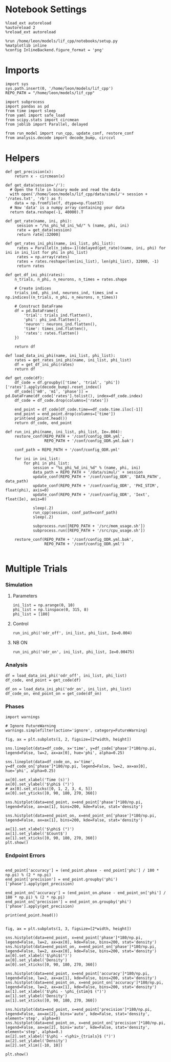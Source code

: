 #+STARTUP: fold
#+PROPERTY: header-args:ipython :results both :exports both :async yes :session dual_data :kernel dual_data

* Notebook Settings
#+begin_src ipython
  %load_ext autoreload
  %autoreload 2
  %reload_ext autoreload

  %run /home/leon/models/lif_cpp/notebooks/setup.py
  %matplotlib inline
  %config InlineBackend.figure_format = 'png'
#+end_src

#+RESULTS:
: The autoreload extension is already loaded. To reload it, use:
:   %reload_ext autoreload
: Python exe
: /home/leon/mambaforge/envs/dual_data/bin/python

* Imports
#+begin_src ipython
  import sys
  sys.path.insert(0, '/home/leon/models/lif_cpp')  
  REPO_PATH = "/home/leon/models/lif_cpp"

  import subprocess
  import pandas as pd
  from time import sleep
  from yaml import safe_load
  from scipy.stats import circmean
  from joblib import Parallel, delayed

  from run_model import run_cpp, update_conf, restore_conf
  from analysis.decode import decode_bump, circcvl  
#+end_src

#+RESULTS:

* Helpers
#+begin_src ipython
  def get_precision(x):
      return x - circmean(x)
#+end_src

#+RESULTS:

#+begin_src ipython
  def get_data(session='/'):
    # Open the file in binary mode and read the data
    with open('/home/leon/models/lif_cpp/data/simul/'+ session + '/rates.txt', 'rb') as f:
      data = np.fromfile(f, dtype=np.float32)
    # Now 'data' is a numpy array containing your data
    return data.reshape(-1, 40000).T
 #+end_src
 
 #+RESULTS:
 
#+begin_src ipython
  def get_rate(name, ini, phi):
       session = "/%s_phi_%d_ini_%d/" % (name, phi, ini)
       rate = get_data(session)
       return rate[:32000]

  def get_rates_ini_phi(name, ini_list, phi_list):
       rates = Parallel(n_jobs=-1)(delayed(get_rate)(name, ini, phi) for ini in ini_list for phi in phi_list)
       rates = np.array(rates)
       rates = rates.reshape(len(ini_list), len(phi_list), 32000, -1)
       return rates
#+end_src

#+RESULTS:

#+begin_src ipython  
  def get_df_ini_phi(rates):
      n_trials, n_phi, n_neurons, n_times = rates.shape

      # Create indices
      trials_ind, phi_ind, neurons_ind, times_ind = np.indices((n_trials, n_phi, n_neurons, n_times))

      # Construct DataFrame
      df = pd.DataFrame({
          'trial': trials_ind.flatten(),
          'phi': phi_ind.flatten(),
          'neuron': neurons_ind.flatten(),
          'time': times_ind.flatten(),
          'rates': rates.flatten()
      })

      return df
#+end_src

#+RESULTS:

#+begin_src ipython
  def load_data_ini_phi(name, ini_list, phi_list):
      rates = get_rates_ini_phi(name, ini_list, phi_list)
      df = get_df_ini_phi(rates)
      return df
#+end_src

#+RESULTS:

#+begin_src ipython
  def get_code(df):
      df_code = df.groupby(['time', 'trial', 'phi'])['rates'].apply(decode_bump).reset_index()
      df_code[['m0', 'm1', 'phase']] = pd.DataFrame(df_code['rates'].tolist(), index=df_code.index)
      df_code = df_code.drop(columns=['rates'])
      
      end_point = df_code[df_code.time==df_code.time.iloc[-1]]
      end_point = end_point.drop(columns=['time'])
      print(end_point.head())  
      return df_code, end_point  
#+end_src

#+RESULTS:

#+begin_src ipython
  def run_ini_phi(name, ini_list, phi_list, Ie=.004):
      restore_conf(REPO_PATH + '/conf/config_ODR.yml',
                   REPO_PATH + '/conf/config_ODR.yml.bak')

      conf_path = REPO_PATH + '/conf/config_ODR.yml'

      for ini in ini_list:
          for phi in phi_list:
              session = "%s_phi_%d_ini_%d" % (name, phi, ini)
              data_path = REPO_PATH + '/data/simul/' + session
              update_conf(REPO_PATH + '/conf/config_ODR', 'DATA_PATH', data_path)
              update_conf(REPO_PATH + '/conf/config_ODR', 'PHI_STIM', float(phi), axis=0)
              update_conf(REPO_PATH + '/conf/config_ODR', 'Iext', float(Ie), axis=0)

              sleep(.2)
              run_cpp(session, conf_path=conf_path)
              sleep(.2)

              subprocess.run([REPO_PATH + '/src/mem_usage.sh'])
              subprocess.run([REPO_PATH + '/src/cpu_usage.sh'])

      restore_conf(REPO_PATH + '/conf/config_ODR.yml.bak',
                   REPO_PATH + '/conf/config_ODR.yml')

#+end_src

#+RESULTS:

* Multiple Trials
*** Simulation
**** Parameters
#+begin_src ipython
  ini_list = np.arange(0, 10)
  phi_list = np.linspace(0, 315, 8)
  phi_list = [180]
#+end_src

#+RESULTS:

**** Control

#+begin_src ipython
  run_ini_phi('odr_off', ini_list, phi_list, Ie=0.004)
#+end_src

#+RESULTS:

**** NB ON

#+begin_src ipython
  run_ini_phi('odr_on', ini_list, phi_list, Ie=0.00475)
#+end_src

#+RESULTS:
: File moved successfully!
: File moved successfully!

*** Analysis
#+begin_src ipython
  df = load_data_ini_phi('odr_off', ini_list, phi_list)
  df_code, end_point = get_code(df)
#+end_src

#+RESULTS:
:      trial  phi        m0        m1     phase
: 220      0    0  1.864000  1.837642  3.133255
: 221      1    0  1.908750  1.964464  3.127569
: 222      2    0  1.928750  1.974537  3.103554
: 223      3    0  1.900625  1.972731  3.131289
: 224      4    0  1.865500  1.929146  3.087307

#+begin_src ipython
  df_on = load_data_ini_phi('odr_on', ini_list, phi_list)
  df_code_on, end_point_on = get_code(df_on)
#+end_src

#+RESULTS:
:      trial  phi        m0        m1     phase
: 220      0    0  3.117125  1.949695  3.069643
: 221      1    0  3.094125  1.936536  3.100715
: 222      2    0  3.233500  2.139784  3.124378
: 223      3    0  3.128250  1.985270  3.131441
: 224      4    0  3.191500  2.044426  3.054118

*** Phases 
#+begin_src ipython
  import warnings

  # Ignore FutureWarning
  warnings.simplefilter(action='ignore', category=FutureWarning)

  fig, ax = plt.subplots(1, 2, figsize=[2*width, height])

  sns.lineplot(data=df_code, x='time', y=df_code['phase']*180/np.pi, legend=False, lw=2, ax=ax[0], hue='phi', alpha=0.25)
  
  sns.lineplot(data=df_code_on, x='time', y=df_code_on['phase']*180/np.pi, legend=False, lw=2, ax=ax[0], hue='phi', alpha=0.25)

  ax[0].set_xlabel('Time (s)')
  ax[0].set_ylabel('$\phi$ (°)')
  # ax[0].set_xticks([0, 1, 2, 3, 4, 5])
  ax[0].set_yticks([0, 90, 180, 270, 360])

  sns.histplot(data=end_point, x=end_point['phase']*180/np.pi, legend=False, ax=ax[1], bins=200, kde=False, stat='density')

  sns.histplot(data=end_point_on, x=end_point_on['phase']*180/np.pi, legend=False, ax=ax[1], bins=200, kde=False, stat='density')

  ax[1].set_xlabel('$\phi$ (°)')
  ax[1].set_ylabel('$Count$')
  ax[1].set_xticks([0, 90, 180, 270, 360])
  plt.show()
#+end_src

#+RESULTS:
[[file:./.ob-jupyter/86697fdbce42d759abebe295d9932317cfdb1069.png]]

*** Endpoint Errors

#+begin_src ipython

  end_point['accuracy'] = (end_point.phase - end_point['phi'] / 180 * np.pi) % (2 * np.pi)
  end_point['precision'] = end_point.groupby('phi')['phase'].apply(get_precision)

  end_point_on['accuracy'] = (end_point_on.phase - end_point_on['phi'] / 180 * np.pi) % (2 * np.pi)
  end_point_on['precision'] = end_point_on.groupby('phi')['phase'].apply(get_precision)

  print(end_point.head())

#+end_src

#+RESULTS:
#+begin_example
        trial  phi        m0        m1     phase  accuracy  precision
  7200      0    0  3.409733  2.225020  0.170233  0.170233   0.059851
  7201      0    1  3.454667  2.237920  5.637768  5.620315   0.010080
  7202      0    2  3.400667  2.114004  4.709411  4.674505  -0.001375
  7203      0    3  3.325467  2.120749  3.815238  3.762878  -0.027849
  7204      0    4  3.396800  2.253675  3.118514  3.048701   0.001258
  /tmp/ipykernel_2026003/216822297.py:2: FutureWarning: Not prepending group keys to the result index of transform-like apply. In the future, the group keys will be included in the index, regardless of whether the applied function returns a like-indexed object.
  To preserve the previous behavior, use>
  
  
  
  >> .groupby(..., group_keys=False)

  To adopt the future behavior and silence this warning, use 

  	>>> .groupby(..., group_keys=True)
    end_point['precision'] = end_point.groupby('phi')['phase'].apply(get_precision)
  /tmp/ipykernel_2026003/216822297.py:5: FutureWarning: Not prepending group keys to the result index of transform-like apply. In the future, the group keys will be included in the index, regardless of whether the applied function returns a like-indexed object.
  To preserve the previous behavior, use

  	>>> .groupby(..., group_keys=False)

  To adopt the future behavior and silence this warning, use 

  	>>> .groupby(..., group_keys=True)
    end_point_on['precision'] = end_point_on.groupby('phi')['phase'].apply(get_precision)
#+end_example

#+begin_src ipython
  fig, ax = plt.subplots(1, 3, figsize=[2*width, height])

  sns.histplot(data=end_point, x=end_point['phase']*180/np.pi, legend=False, lw=2, ax=ax[0], kde=False, bins=200, stat='density')
  sns.histplot(data=end_point_on, x=end_point_on['phase']*180/np.pi, legend=False, lw=2, ax=ax[0], kde=False, bins=200, stat='density')
  ax[0].set_xlabel('$\phi$(°)')
  ax[0].set_ylabel('Density')
  ax[0].set_xticks([0, 90, 180, 270, 360])

  sns.histplot(data=end_point, x=end_point['accuracy']*180/np.pi, legend=False, lw=2, ax=ax[1], kde=False, bins=200, stat='density')
  sns.histplot(data=end_point_on, x=end_point_on['accuracy']*180/np.pi, legend=False, lw=2, ax=ax[1], kde=False, bins=200, stat='density')
  ax[1].set_xlabel('$\phi - \phi_{stim}$ (°)')
  ax[1].set_ylabel('Density')
  ax[1].set_xticks([0, 90, 180, 270, 360])

  sns.histplot(data=end_point, x=end_point['precision']*180/np.pi, legend=False, ax=ax[2], bins='auto', kde=False, stat='density', element='step', alpha=0)
  sns.histplot(data=end_point_on, x=end_point_on['precision']*180/np.pi, legend=False, ax=ax[2], bins='auto', kde=False, stat='density', element='step', alpha=0.)
  ax[2].set_xlabel('$\phi - <\phi>_{trials}$ (°)')
  ax[2].set_ylabel('Density')
  ax[2].set_xlim([-10, 10])

  plt.show()  
#+end_src

#+RESULTS:
:RESULTS:
# [goto error]
#+begin_example
  [0;31m---------------------------------------------------------------------------[0m
  [0;31mKeyError[0m                                  Traceback (most recent call last)
  File [0;32m~/mambaforge/envs/dual_data/lib/python3.8/site-packages/pandas/core/indexes/base.py:3802[0m, in [0;36mIndex.get_loc[0;34m(self, key, method, tolerance)[0m
  [1;32m   3801[0m [38;5;28;01mtry[39;00m:
  [0;32m-> 3802[0m     [38;5;28;01mreturn[39;00m [38;5;28;43mself[39;49m[38;5;241;43m.[39;49m[43m_engine[49m[38;5;241;43m.[39;49m[43mget_loc[49m[43m([49m[43mcasted_key[49m[43m)[49m
  [1;32m   3803[0m [38;5;28;01mexcept[39;00m [38;5;167;01mKeyError[39;00m [38;5;28;01mas[39;00m err:

  File [0;32m~/mambaforge/envs/dual_data/lib/python3.8/site-packages/pandas/_libs/index.pyx:138[0m, in [0;36mpandas._libs.index.IndexEngine.get_loc[0;34m()[0m

  File [0;32m~/mambaforge/envs/dual_data/lib/python3.8/site-packages/pandas/_libs/index.pyx:165[0m, in [0;36mpandas._libs.index.IndexEngine.get_loc[0;34m()[0m

  File [0;32mpandas/_libs/hashtable_class_helper.pxi:5745[0m, in [0;36mpandas._libs.hashtable.PyObjectHashTable.get_item[0;34m()[0m

  File [0;32mpandas/_libs/hashtable_class_helper.pxi:5753[0m, in [0;36mpandas._libs.hashtable.PyObjectHashTable.get_item[0;34m()[0m

  [0;31mKeyError[0m: 'accuracy'

  The above exception was the direct cause of the following exception:

  [0;31mKeyError[0m                                  Traceback (most recent call last)
  Cell [0;32mIn[20], line 9[0m
  [1;32m      6[0m ax[[38;5;241m0[39m][38;5;241m.[39mset_ylabel([38;5;124m'[39m[38;5;124mDensity[39m[38;5;124m'[39m)
  [1;32m      7[0m ax[[38;5;241m0[39m][38;5;241m.[39mset_xticks([[38;5;241m0[39m, [38;5;241m90[39m, [38;5;241m180[39m, [38;5;241m270[39m, [38;5;241m360[39m])
  [0;32m----> 9[0m sns[38;5;241m.[39mhistplot(data[38;5;241m=[39mend_point, x[38;5;241m=[39m[43mend_point[49m[43m[[49m[38;5;124;43m'[39;49m[38;5;124;43maccuracy[39;49m[38;5;124;43m'[39;49m[43m][49m[38;5;241m*[39m[38;5;241m180[39m[38;5;241m/[39mnp[38;5;241m.[39mpi, legend[38;5;241m=[39m[38;5;28;01mFalse[39;00m, lw[38;5;241m=[39m[38;5;241m2[39m, ax[38;5;241m=[39max[[38;5;241m1[39m], kde[38;5;241m=[39m[38;5;28;01mFalse[39;00m, bins[38;5;241m=[39m[38;5;241m200[39m, stat[38;5;241m=[39m[38;5;124m'[39m[38;5;124mdensity[39m[38;5;124m'[39m)
  [1;32m     10[0m sns[38;5;241m.[39mhistplot(data[38;5;241m=[39mend_point_on, x[38;5;241m=[39mend_point_on[[38;5;124m'[39m[38;5;124maccuracy[39m[38;5;124m'[39m][38;5;241m*[39m[38;5;241m180[39m[38;5;241m/[39mnp[38;5;241m.[39mpi, legend[38;5;241m=[39m[38;5;28;01mFalse[39;00m, lw[38;5;241m=[39m[38;5;241m2[39m, ax[38;5;241m=[39max[[38;5;241m1[39m], kde[38;5;241m=[39m[38;5;28;01mFalse[39;00m, bins[38;5;241m=[39m[38;5;241m200[39m, stat[38;5;241m=[39m[38;5;124m'[39m[38;5;124mdensity[39m[38;5;124m'[39m)
  [1;32m     11[0m ax[[38;5;241m1[39m][38;5;241m.[39mset_xlabel([38;5;124m'[39m[38;5;124m$[39m[38;5;124m\[39m[38;5;124mphi - [39m[38;5;124m\[39m[38;5;124mphi_[39m[38;5;132;01m{stim}[39;00m[38;5;124m$ (°)[39m[38;5;124m'[39m)

  File [0;32m~/mambaforge/envs/dual_data/lib/python3.8/site-packages/pandas/core/frame.py:3807[0m, in [0;36mDataFrame.__getitem__[0;34m(self, key)[0m
  [1;32m   3805[0m [38;5;28;01mif[39;00m [38;5;28mself[39m[38;5;241m.[39mcolumns[38;5;241m.[39mnlevels [38;5;241m>[39m [38;5;241m1[39m:
  [1;32m   3806[0m     [38;5;28;01mreturn[39;00m [38;5;28mself[39m[38;5;241m.[39m_getitem_multilevel(key)
  [0;32m-> 3807[0m indexer [38;5;241m=[39m [38;5;28;43mself[39;49m[38;5;241;43m.[39;49m[43mcolumns[49m[38;5;241;43m.[39;49m[43mget_loc[49m[43m([49m[43mkey[49m[43m)[49m
  [1;32m   3808[0m [38;5;28;01mif[39;00m is_integer(indexer):
  [1;32m   3809[0m     indexer [38;5;241m=[39m [indexer]

  File [0;32m~/mambaforge/envs/dual_data/lib/python3.8/site-packages/pandas/core/indexes/base.py:3804[0m, in [0;36mIndex.get_loc[0;34m(self, key, method, tolerance)[0m
  [1;32m   3802[0m     [38;5;28;01mreturn[39;00m [38;5;28mself[39m[38;5;241m.[39m_engine[38;5;241m.[39mget_loc(casted_key)
  [1;32m   3803[0m [38;5;28;01mexcept[39;00m [38;5;167;01mKeyError[39;00m [38;5;28;01mas[39;00m err:
  [0;32m-> 3804[0m     [38;5;28;01mraise[39;00m [38;5;167;01mKeyError[39;00m(key) [38;5;28;01mfrom[39;00m [38;5;21;01merr[39;00m
  [1;32m   3805[0m [38;5;28;01mexcept[39;00m [38;5;167;01mTypeError[39;00m:
  [1;32m   3806[0m     [38;5;66;03m# If we have a listlike key, _check_indexing_error will raise[39;00m
  [1;32m   3807[0m     [38;5;66;03m#  InvalidIndexError. Otherwise we fall through and re-raise[39;00m
  [1;32m   3808[0m     [38;5;66;03m#  the TypeError.[39;00m
  [1;32m   3809[0m     [38;5;28mself[39m[38;5;241m.[39m_check_indexing_error(key)

  [0;31mKeyError[0m: 'accuracy'
#+end_example
[[file:./.ob-jupyter/6435c83b6e7a0c27d2f2aae58aac5d24411f4556.png]]
:END:

#+begin_src ipython

#+end_src

#+RESULTS:

